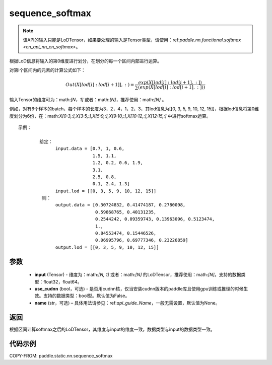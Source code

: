 .. _cn_api_fluid_layers_sequence_softmax:

sequence_softmax
-------------------------------


.. py:function:: paddle.static.nn.sequence_softmax(input, use_cudnn=False, name=None)

.. note::
    该API的输入只能是LoDTensor，如果要处理的输入是Tensor类型，请使用：ref:`paddle.nn.functional.softmax <cn_api_nn_cn_softmax>`。

根据LoD信息将输入的第0维度进行划分，在划分的每一个区间内部进行运算。

对第i个区间内的元素的计算公式如下：

.. math::

    Out\left ( X[lod[i]:lod[i+1]],: \right ) = \frac{exp(X[lod[i]:lod[i+1],:])}{\sum (exp(X[lod[i]:lod[i+1],:]))}

输入Tensor的维度可为：math:`[N，1]` 或者：math:`[N]`，推荐使用：math:`[N]` 。

例如，对有6个样本的batch，每个样本的长度为3，2，4，1，2，3，其lod信息为[[0, 3, 5, 9, 10, 12, 15]]，根据lod信息将第0维度划分为6份，在：math:`X[0:3,:],X[3:5,:],X[5:9,:],X[9:10,:],X[10:12,:],X[12:15,:]`  中进行softmax运算。

::

     示例：

             给定：
                   input.data = [0.7, 1, 0.6,
                                 1.5, 1.1,
                                 1.2, 0.2, 0.6, 1.9,
                                 3.1,
                                 2.5, 0.8,
                                 0.1, 2.4, 1.3]
                   input.lod = [[0, 3, 5, 9, 10, 12, 15]]
              则：
                   output.data = [0.30724832, 0.41474187, 0.2780098,
                                  0.59868765, 0.40131235,
                                  0.2544242, 0.09359743, 0.13963096, 0.5123474, 
                                  1.,
                                  0.84553474, 0.15446526,
                                  0.06995796, 0.69777346, 0.23226859]
                   output.lod = [[0, 3, 5, 9, 10, 12, 15]] 


参数
:::::::::

    - **input** (Tensor) - 维度为：math:`[N, 1]` 或者：math:`[N]` 的LoDTensor，推荐使用：math:`[N]`。支持的数据类型：float32，float64。
    - **use_cudnn** (bool，可选) - 是否用cudnn核，仅当安装cudnn版本的paddle库且使用gpu训练或推理的时候生效。支持的数据类型：bool型。默认值为False。
    - **name**  (str，可选) – 具体用法请参见：ref:`api_guide_Name`，一般无需设置，默认值为None。

返回
:::::::::
根据区间计算softmax之后的LoDTensor，其维度与input的维度一致，数据类型与input的数据类型一致。


代码示例
::::::::::::

COPY-FROM: paddle.static.nn.sequence_softmax

